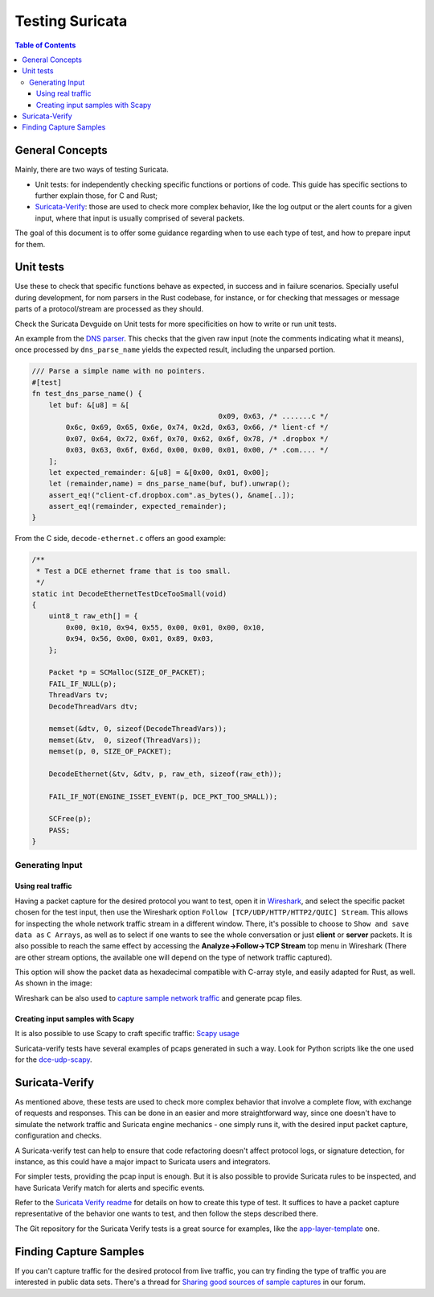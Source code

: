 ****************
Testing Suricata
****************

.. contents:: Table of Contents

General Concepts
================

Mainly, there are two ways of testing Suricata.

- Unit tests: for independently checking specific functions or portions of code. This guide has specific sections to
  further explain those, for C and Rust;
- `Suricata-Verify <https://github.com/OISF/suricata-verify>`_: those are used to check more complex behavior, like the log output or the alert counts for a given input, where that input is usually comprised of several packets.

The goal of this document is to offer some guidance regarding when to use each type of test, and how to prepare input
for them.

Unit tests
==========

Use these to check that specific functions behave as expected, in success and in failure scenarios. Specially useful
during development, for
nom parsers in the Rust codebase, for instance, or for checking that messages or message parts of a protocol/stream are processed as they should.

Check the Suricata Devguide on Unit tests for more specificities on how to write or run unit tests.

.. The idea is to have a more detailed page for the unit tests, using what is available in redmine

An example from the `DNS parser <https://github.com/OISF/suricata/blob/master/rust/src/dns/parser.rs#L417>`_. This
checks that the given raw input (note the comments indicating what it means), once processed by ``dns_parse_name`` yields
the expected result, including the unparsed portion.

.. code-block:: rust

    /// Parse a simple name with no pointers.
    #[test]
    fn test_dns_parse_name() {
        let buf: &[u8] = &[
                                                0x09, 0x63, /* .......c */
            0x6c, 0x69, 0x65, 0x6e, 0x74, 0x2d, 0x63, 0x66, /* lient-cf */
            0x07, 0x64, 0x72, 0x6f, 0x70, 0x62, 0x6f, 0x78, /* .dropbox */
            0x03, 0x63, 0x6f, 0x6d, 0x00, 0x00, 0x01, 0x00, /* .com.... */
        ];
        let expected_remainder: &[u8] = &[0x00, 0x01, 0x00];
        let (remainder,name) = dns_parse_name(buf, buf).unwrap();
        assert_eq!("client-cf.dropbox.com".as_bytes(), &name[..]);
        assert_eq!(remainder, expected_remainder);
    }

From the C side, ``decode-ethernet.c`` offers an good example:

.. code-block:: c

    /**
     * Test a DCE ethernet frame that is too small.
     */
    static int DecodeEthernetTestDceTooSmall(void)
    {
        uint8_t raw_eth[] = {
            0x00, 0x10, 0x94, 0x55, 0x00, 0x01, 0x00, 0x10,
            0x94, 0x56, 0x00, 0x01, 0x89, 0x03,
        };
    
        Packet *p = SCMalloc(SIZE_OF_PACKET);
        FAIL_IF_NULL(p);
        ThreadVars tv;
        DecodeThreadVars dtv;
    
        memset(&dtv, 0, sizeof(DecodeThreadVars));
        memset(&tv,  0, sizeof(ThreadVars));
        memset(p, 0, SIZE_OF_PACKET);
    
        DecodeEthernet(&tv, &dtv, p, raw_eth, sizeof(raw_eth));
    
        FAIL_IF_NOT(ENGINE_ISSET_EVENT(p, DCE_PKT_TOO_SMALL));
    
        SCFree(p);
        PASS;
    }


Generating Input
----------------

Using real traffic
^^^^^^^^^^^^^^^^^^

Having a packet capture for the desired protocol you want to test, open it in `Wireshark <https://www.wireshark.org/>`_, and select the specific
packet chosen for the test input, then use the Wireshark option ``Follow [TCP/UDP/HTTP/HTTP2/QUIC] Stream``. This allows for inspecting the whole network traffic stream in a different window. There, it's possible to choose to ``Show and save data as`` ``C Arrays``, as well as to select if one wants to see the whole conversation or just **client** or **server** packets. It is also possible to reach the same effect by accessing the **Analyze->Follow->TCP Stream** top menu in Wireshark (There are other stream options, the available one will depend on the type of network traffic captured).

This option will show the packet data as hexadecimal compatible with C-array style, and easily adapted for Rust,
as well. As shown in the image:

.. image:: img/InputCaptureExample.png

Wireshark can be also used to `capture sample network traffic <https://gitlab.com/wireshark/wireshark/-/wikis/CaptureSetup>`_ and generate pcap files.

Creating input samples with Scapy
^^^^^^^^^^^^^^^^^^^^^^^^^^^^^^^^^

It is also possible to use Scapy to craft specific traffic: `Scapy usage
<https://scapy.readthedocs.io/en/latest/usage.html>`_

Suricata-verify tests have several examples of pcaps generated in such a way. Look for Python scripts like the one used
for the `dce-udp-scapy
<https://github.com/OISF/suricata-verify/blob/master/tests/dcerpc/dcerpc-udp-scapy/dcerpc_udp_scapy.py>`_.

Suricata-Verify
===============

As mentioned above, these tests are used to check more complex behavior that involve a complete flow, with exchange of requests and responses. This can be done in an easier and more straightforward way,
since one doesn't have to simulate the network traffic and Suricata engine mechanics - one simply runs it, with the desired input packet capture,
configuration and checks.

A Suricata-verify test can help to ensure that code refactoring doesn't affect protocol logs, or signature detection,
for instance, as this could have a major impact to Suricata users and integrators.

For simpler tests, providing the pcap input is enough. But it is also possible to provide Suricata rules to be
inspected, and have Suricata Verify match for alerts and specific events.

Refer to the `Suricata Verify readme <https://github.com/OISF/suricata-verify#readme>`_ for details on how to create
this type of test. It suffices to have a packet capture representative of the behavior one wants to test, and then
follow the steps described there.

The Git repository for the Suricata Verify tests is a great source for examples, like the `app-layer-template <https://github.com/OISF/suricata-verify/tree/master/tests/app-layer-template>`_ one.

Finding Capture Samples
=======================

If you can't capture traffic for the desired protocol from live traffic, you can try finding the type of traffic you
are interested in public data sets. There's a thread for `Sharing good sources of sample captures
<https://forum.suricata.io/t/sharing-good-sources-of-sample-captures/1766/4>`_ in our forum.
